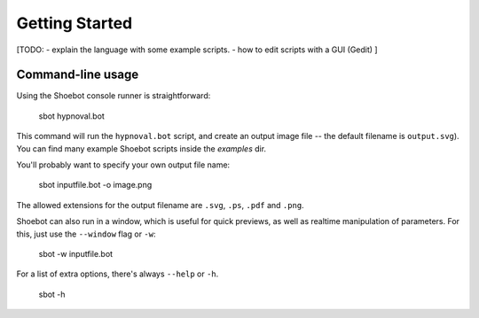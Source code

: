 ***************
Getting Started
***************

[TODO: 
- explain the language with some example scripts.
- how to edit scripts with a GUI (Gedit)  
]


Command-line usage
------------------

Using the Shoebot console runner is straightforward:

    sbot hypnoval.bot

This command will run the ``hypnoval.bot`` script, and create an output image
file -- the default filename is ``output.svg``). You can find many example Shoebot scripts inside the `examples` dir.

You'll probably want to specify your own output file name:

    sbot inputfile.bot -o image.png

The allowed extensions for the output filename are ``.svg``, ``.ps``, ``.pdf`` and ``.png``.

Shoebot can also run in a window, which is useful for quick previews, as well
as realtime manipulation of parameters. For this, just use the ``--window`` flag or ``-w``:

    sbot -w inputfile.bot

For a list of extra options, there's always ``--help`` or ``-h``.

    sbot -h
